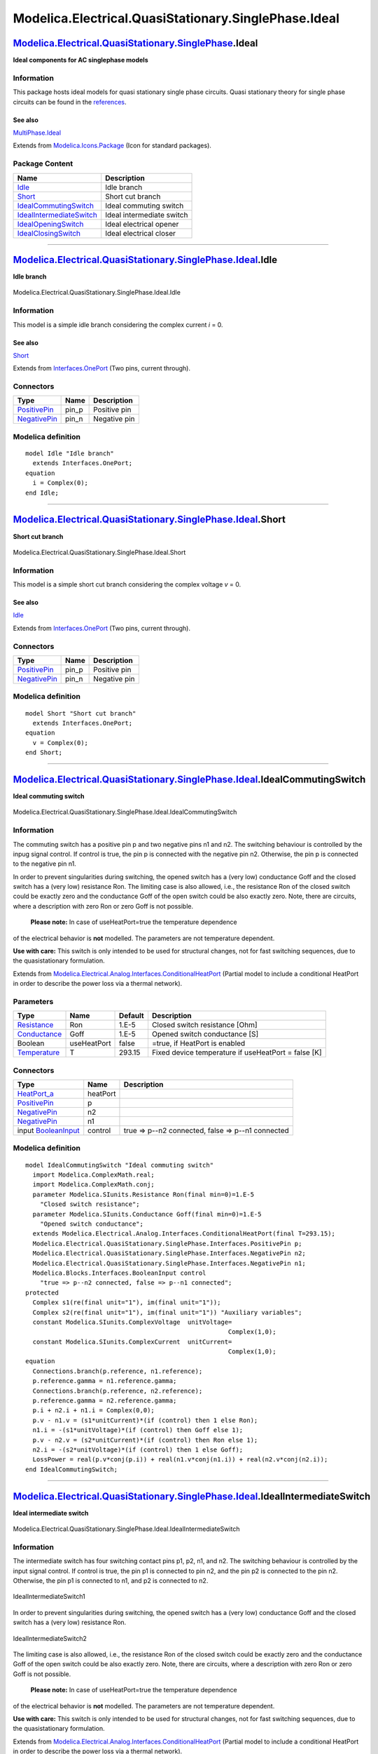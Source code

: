 =====================================================
Modelica.Electrical.QuasiStationary.SinglePhase.Ideal
=====================================================

`Modelica.Electrical.QuasiStationary.SinglePhase <Modelica_Electrical_QuasiStationary_SinglePhase.html#Modelica.Electrical.QuasiStationary.SinglePhase>`_.Ideal
---------------------------------------------------------------------------------------------------------------------------------------------------------------

**Ideal components for AC singlephase models**

Information
~~~~~~~~~~~

::

This package hosts ideal models for quasi stationary single phase
circuits. Quasi stationary theory for single phase circuits can be found
in the
`references <Modelica_Electrical_QuasiStationary_UsersGuide.html#Modelica.Electrical.QuasiStationary.UsersGuide.References>`_.

See also
^^^^^^^^

`MultiPhase.Ideal <Modelica_Electrical_QuasiStationary_MultiPhase_Ideal.html#Modelica.Electrical.QuasiStationary.MultiPhase.Ideal>`_

::

Extends from
`Modelica.Icons.Package <Modelica_Icons_Package.html#Modelica.Icons.Package>`_
(Icon for standard packages).

Package Content
~~~~~~~~~~~~~~~

+---------------------------------------------------------------------------------------------------------------------------------------------------------------------------------------------------------------------------------------------------------+-----------------------------+
| Name                                                                                                                                                                                                                                                    | Description                 |
+=========================================================================================================================================================================================================================================================+=============================+
| |image6| `Idle <Modelica_Electrical_QuasiStationary_SinglePhase_Ideal.html#Modelica.Electrical.QuasiStationary.SinglePhase.Ideal.Idle>`_                                                                                                                | Idle branch                 |
+---------------------------------------------------------------------------------------------------------------------------------------------------------------------------------------------------------------------------------------------------------+-----------------------------+
| |image7| `Short <Modelica_Electrical_QuasiStationary_SinglePhase_Ideal.html#Modelica.Electrical.QuasiStationary.SinglePhase.Ideal.Short>`_                                                                                                              | Short cut branch            |
+---------------------------------------------------------------------------------------------------------------------------------------------------------------------------------------------------------------------------------------------------------+-----------------------------+
| |image8| `IdealCommutingSwitch <Modelica_Electrical_QuasiStationary_SinglePhase_Ideal.html#Modelica.Electrical.QuasiStationary.SinglePhase.Ideal.IdealCommutingSwitch>`_                                                                                | Ideal commuting switch      |
+---------------------------------------------------------------------------------------------------------------------------------------------------------------------------------------------------------------------------------------------------------+-----------------------------+
| |image9| `IdealIntermediateSwitch <Modelica_Electrical_QuasiStationary_SinglePhase_Ideal.html#Modelica.Electrical.QuasiStationary.SinglePhase.Ideal.IdealIntermediateSwitch>`_                                                                          | Ideal intermediate switch   |
+---------------------------------------------------------------------------------------------------------------------------------------------------------------------------------------------------------------------------------------------------------+-----------------------------+
| |image10| `IdealOpeningSwitch <Modelica_Electrical_QuasiStationary_SinglePhase_Ideal.html#Modelica.Electrical.QuasiStationary.SinglePhase.Ideal.IdealOpeningSwitch>`_                                                                                   | Ideal electrical opener     |
+---------------------------------------------------------------------------------------------------------------------------------------------------------------------------------------------------------------------------------------------------------+-----------------------------+
| |image11| `IdealClosingSwitch <Modelica_Electrical_QuasiStationary_SinglePhase_Ideal.html#Modelica.Electrical.QuasiStationary.SinglePhase.Ideal.IdealClosingSwitch>`_                                                                                   | Ideal electrical closer     |
+---------------------------------------------------------------------------------------------------------------------------------------------------------------------------------------------------------------------------------------------------------+-----------------------------+

--------------

|image12| `Modelica.Electrical.QuasiStationary.SinglePhase.Ideal <Modelica_Electrical_QuasiStationary_SinglePhase_Ideal.html#Modelica.Electrical.QuasiStationary.SinglePhase.Ideal>`_.Idle
------------------------------------------------------------------------------------------------------------------------------------------------------------------------------------------

**Idle branch**

.. figure:: Modelica.Electrical.QuasiStationary.SinglePhase.Ideal.IdleD.png
   :align: center
   :alt: Modelica.Electrical.QuasiStationary.SinglePhase.Ideal.Idle

   Modelica.Electrical.QuasiStationary.SinglePhase.Ideal.Idle

Information
~~~~~~~~~~~

::

This model is a simple idle branch considering the complex current *i* =
0.

See also
^^^^^^^^

`Short <Modelica_Electrical_QuasiStationary_SinglePhase_Ideal.html#Modelica.Electrical.QuasiStationary.SinglePhase.Ideal.Short>`_

::

Extends from
`Interfaces.OnePort <Modelica_Electrical_QuasiStationary_SinglePhase_Interfaces.html#Modelica.Electrical.QuasiStationary.SinglePhase.Interfaces.OnePort>`_
(Two pins, current through).

Connectors
~~~~~~~~~~

+-----------------------------------------------------------------------------------------------------------------------------------------------------------+----------+----------------+
| Type                                                                                                                                                      | Name     | Description    |
+===========================================================================================================================================================+==========+================+
| `PositivePin <Modelica_Electrical_QuasiStationary_SinglePhase_Interfaces.html#Modelica.Electrical.QuasiStationary.SinglePhase.Interfaces.PositivePin>`_   | pin\_p   | Positive pin   |
+-----------------------------------------------------------------------------------------------------------------------------------------------------------+----------+----------------+
| `NegativePin <Modelica_Electrical_QuasiStationary_SinglePhase_Interfaces.html#Modelica.Electrical.QuasiStationary.SinglePhase.Interfaces.NegativePin>`_   | pin\_n   | Negative pin   |
+-----------------------------------------------------------------------------------------------------------------------------------------------------------+----------+----------------+

Modelica definition
~~~~~~~~~~~~~~~~~~~

::

    model Idle "Idle branch"
      extends Interfaces.OnePort;
    equation 
      i = Complex(0);
    end Idle;

--------------

|image13| `Modelica.Electrical.QuasiStationary.SinglePhase.Ideal <Modelica_Electrical_QuasiStationary_SinglePhase_Ideal.html#Modelica.Electrical.QuasiStationary.SinglePhase.Ideal>`_.Short
-------------------------------------------------------------------------------------------------------------------------------------------------------------------------------------------

**Short cut branch**

.. figure:: Modelica.Electrical.QuasiStationary.SinglePhase.Ideal.IdleD.png
   :align: center
   :alt: Modelica.Electrical.QuasiStationary.SinglePhase.Ideal.Short

   Modelica.Electrical.QuasiStationary.SinglePhase.Ideal.Short

Information
~~~~~~~~~~~

::

This model is a simple short cut branch considering the complex voltage
*v* = 0.

See also
^^^^^^^^

`Idle <Modelica_Electrical_QuasiStationary_SinglePhase_Ideal.html#Modelica.Electrical.QuasiStationary.SinglePhase.Ideal.Idle>`_

::

Extends from
`Interfaces.OnePort <Modelica_Electrical_QuasiStationary_SinglePhase_Interfaces.html#Modelica.Electrical.QuasiStationary.SinglePhase.Interfaces.OnePort>`_
(Two pins, current through).

Connectors
~~~~~~~~~~

+-----------------------------------------------------------------------------------------------------------------------------------------------------------+----------+----------------+
| Type                                                                                                                                                      | Name     | Description    |
+===========================================================================================================================================================+==========+================+
| `PositivePin <Modelica_Electrical_QuasiStationary_SinglePhase_Interfaces.html#Modelica.Electrical.QuasiStationary.SinglePhase.Interfaces.PositivePin>`_   | pin\_p   | Positive pin   |
+-----------------------------------------------------------------------------------------------------------------------------------------------------------+----------+----------------+
| `NegativePin <Modelica_Electrical_QuasiStationary_SinglePhase_Interfaces.html#Modelica.Electrical.QuasiStationary.SinglePhase.Interfaces.NegativePin>`_   | pin\_n   | Negative pin   |
+-----------------------------------------------------------------------------------------------------------------------------------------------------------+----------+----------------+

Modelica definition
~~~~~~~~~~~~~~~~~~~

::

    model Short "Short cut branch"
      extends Interfaces.OnePort;
    equation 
      v = Complex(0);
    end Short;

--------------

|image14| `Modelica.Electrical.QuasiStationary.SinglePhase.Ideal <Modelica_Electrical_QuasiStationary_SinglePhase_Ideal.html#Modelica.Electrical.QuasiStationary.SinglePhase.Ideal>`_.IdealCommutingSwitch
----------------------------------------------------------------------------------------------------------------------------------------------------------------------------------------------------------

**Ideal commuting switch**

.. figure:: Modelica.Electrical.QuasiStationary.SinglePhase.Ideal.IdealCommutingSwitchD.png
   :align: center
   :alt: Modelica.Electrical.QuasiStationary.SinglePhase.Ideal.IdealCommutingSwitch

   Modelica.Electrical.QuasiStationary.SinglePhase.Ideal.IdealCommutingSwitch

Information
~~~~~~~~~~~

::

The commuting switch has a positive pin p and two negative pins n1 and
n2. The switching behaviour is controlled by the inpug signal control.
If control is true, the pin p is connected with the negative pin n2.
Otherwise, the pin p is connected to the negative pin n1.

In order to prevent singularities during switching, the opened switch
has a (very low) conductance Goff and the closed switch has a (very low)
resistance Ron. The limiting case is also allowed, i.e., the resistance
Ron of the closed switch could be exactly zero and the conductance Goff
of the open switch could be also exactly zero. Note, there are circuits,
where a description with zero Ron or zero Goff is not possible.
 **Please note:** In case of useHeatPort=true the temperature dependence
of the electrical behavior is **not** modelled. The parameters are not
temperature dependent.

**Use with care:** This switch is only intended to be used for
structural changes, not for fast switching sequences, due to the
quasistationary formulation.

::

Extends from
`Modelica.Electrical.Analog.Interfaces.ConditionalHeatPort <Modelica_Electrical_Analog_Interfaces.html#Modelica.Electrical.Analog.Interfaces.ConditionalHeatPort>`_
(Partial model to include a conditional HeatPort in order to describe
the power loss via a thermal network).

Parameters
~~~~~~~~~~

+-----------------------------------------------------------------------+---------------+-----------+-------------------------------------------------------+
| Type                                                                  | Name          | Default   | Description                                           |
+=======================================================================+===============+===========+=======================================================+
| `Resistance <Modelica_SIunits.html#Modelica.SIunits.Resistance>`_     | Ron           | 1.E-5     | Closed switch resistance [Ohm]                        |
+-----------------------------------------------------------------------+---------------+-----------+-------------------------------------------------------+
| `Conductance <Modelica_SIunits.html#Modelica.SIunits.Conductance>`_   | Goff          | 1.E-5     | Opened switch conductance [S]                         |
+-----------------------------------------------------------------------+---------------+-----------+-------------------------------------------------------+
| Boolean                                                               | useHeatPort   | false     | =true, if HeatPort is enabled                         |
+-----------------------------------------------------------------------+---------------+-----------+-------------------------------------------------------+
| `Temperature <Modelica_SIunits.html#Modelica.SIunits.Temperature>`_   | T             | 293.15    | Fixed device temperature if useHeatPort = false [K]   |
+-----------------------------------------------------------------------+---------------+-----------+-------------------------------------------------------+

Connectors
~~~~~~~~~~

+-----------------------------------------------------------------------------------------------------------------------------------------------------------+------------+-----------------------------------------------------+
| Type                                                                                                                                                      | Name       | Description                                         |
+===========================================================================================================================================================+============+=====================================================+
| `HeatPort\_a <Modelica_Thermal_HeatTransfer_Interfaces.html#Modelica.Thermal.HeatTransfer.Interfaces.HeatPort_a>`_                                        | heatPort   |                                                     |
+-----------------------------------------------------------------------------------------------------------------------------------------------------------+------------+-----------------------------------------------------+
| `PositivePin <Modelica_Electrical_QuasiStationary_SinglePhase_Interfaces.html#Modelica.Electrical.QuasiStationary.SinglePhase.Interfaces.PositivePin>`_   | p          |                                                     |
+-----------------------------------------------------------------------------------------------------------------------------------------------------------+------------+-----------------------------------------------------+
| `NegativePin <Modelica_Electrical_QuasiStationary_SinglePhase_Interfaces.html#Modelica.Electrical.QuasiStationary.SinglePhase.Interfaces.NegativePin>`_   | n2         |                                                     |
+-----------------------------------------------------------------------------------------------------------------------------------------------------------+------------+-----------------------------------------------------+
| `NegativePin <Modelica_Electrical_QuasiStationary_SinglePhase_Interfaces.html#Modelica.Electrical.QuasiStationary.SinglePhase.Interfaces.NegativePin>`_   | n1         |                                                     |
+-----------------------------------------------------------------------------------------------------------------------------------------------------------+------------+-----------------------------------------------------+
| input `BooleanInput <Modelica_Blocks_Interfaces.html#Modelica.Blocks.Interfaces.BooleanInput>`_                                                           | control    | true => p--n2 connected, false => p--n1 connected   |
+-----------------------------------------------------------------------------------------------------------------------------------------------------------+------------+-----------------------------------------------------+

Modelica definition
~~~~~~~~~~~~~~~~~~~

::

    model IdealCommutingSwitch "Ideal commuting switch"
      import Modelica.ComplexMath.real;
      import Modelica.ComplexMath.conj;
      parameter Modelica.SIunits.Resistance Ron(final min=0)=1.E-5 
        "Closed switch resistance";
      parameter Modelica.SIunits.Conductance Goff(final min=0)=1.E-5 
        "Opened switch conductance";
      extends Modelica.Electrical.Analog.Interfaces.ConditionalHeatPort(final T=293.15);
      Modelica.Electrical.QuasiStationary.SinglePhase.Interfaces.PositivePin p;
      Modelica.Electrical.QuasiStationary.SinglePhase.Interfaces.NegativePin n2;
      Modelica.Electrical.QuasiStationary.SinglePhase.Interfaces.NegativePin n1;
      Modelica.Blocks.Interfaces.BooleanInput control 
        "true => p--n2 connected, false => p--n1 connected";
    protected 
      Complex s1(re(final unit="1"), im(final unit="1"));
      Complex s2(re(final unit="1"), im(final unit="1")) "Auxiliary variables";
      constant Modelica.SIunits.ComplexVoltage  unitVoltage=
                                                           Complex(1,0);
      constant Modelica.SIunits.ComplexCurrent  unitCurrent=
                                                           Complex(1,0);
    equation 
      Connections.branch(p.reference, n1.reference);
      p.reference.gamma = n1.reference.gamma;
      Connections.branch(p.reference, n2.reference);
      p.reference.gamma = n2.reference.gamma;
      p.i + n2.i + n1.i = Complex(0,0);
      p.v - n1.v = (s1*unitCurrent)*(if (control) then 1 else Ron);
      n1.i = -(s1*unitVoltage)*(if (control) then Goff else 1);
      p.v - n2.v = (s2*unitCurrent)*(if (control) then Ron else 1);
      n2.i = -(s2*unitVoltage)*(if (control) then 1 else Goff);
      LossPower = real(p.v*conj(p.i)) + real(n1.v*conj(n1.i)) + real(n2.v*conj(n2.i));
    end IdealCommutingSwitch;

--------------

|image15| `Modelica.Electrical.QuasiStationary.SinglePhase.Ideal <Modelica_Electrical_QuasiStationary_SinglePhase_Ideal.html#Modelica.Electrical.QuasiStationary.SinglePhase.Ideal>`_.IdealIntermediateSwitch
-------------------------------------------------------------------------------------------------------------------------------------------------------------------------------------------------------------

**Ideal intermediate switch**

.. figure:: Modelica.Electrical.QuasiStationary.SinglePhase.Ideal.IdealIntermediateSwitchD.png
   :align: center
   :alt: Modelica.Electrical.QuasiStationary.SinglePhase.Ideal.IdealIntermediateSwitch

   Modelica.Electrical.QuasiStationary.SinglePhase.Ideal.IdealIntermediateSwitch

Information
~~~~~~~~~~~

::

The intermediate switch has four switching contact pins p1, p2, n1, and
n2. The switching behaviour is controlled by the input signal control.
If control is true, the pin p1 is connected to pin n2, and the pin p2 is
connected to the pin n2. Otherwise, the pin p1 is connected to n1, and
p2 is connected to n2.

.. figure:: ../Resources/Images/Electrical/QuasiStationary/SinglePhase/Ideal/IdealIntermediateSwitch1.png
   :align: center
   :alt: IdealIntermediateSwitch1

   IdealIntermediateSwitch1
In order to prevent singularities during switching, the opened switch
has a (very low) conductance Goff and the closed switch has a (very low)
resistance Ron.

.. figure:: ../Resources/Images/Electrical/QuasiStationary/SinglePhase/Ideal/IdealIntermediateSwitch2.png
   :align: center
   :alt: IdealIntermediateSwitch2

   IdealIntermediateSwitch2
The limiting case is also allowed, i.e., the resistance Ron of the
closed switch could be exactly zero and the conductance Goff of the open
switch could be also exactly zero. Note, there are circuits, where a
description with zero Ron or zero Goff is not possible.
 **Please note:** In case of useHeatPort=true the temperature dependence
of the electrical behavior is **not** modelled. The parameters are not
temperature dependent.

**Use with care:** This switch is only intended to be used for
structural changes, not for fast switching sequences, due to the
quasistationary formulation.

::

Extends from
`Modelica.Electrical.Analog.Interfaces.ConditionalHeatPort <Modelica_Electrical_Analog_Interfaces.html#Modelica.Electrical.Analog.Interfaces.ConditionalHeatPort>`_
(Partial model to include a conditional HeatPort in order to describe
the power loss via a thermal network).

Parameters
~~~~~~~~~~

+-----------------------------------------------------------------------+---------------+-----------+-------------------------------------------------------+
| Type                                                                  | Name          | Default   | Description                                           |
+=======================================================================+===============+===========+=======================================================+
| `Resistance <Modelica_SIunits.html#Modelica.SIunits.Resistance>`_     | Ron           | 1.E-5     | Closed switch resistance [Ohm]                        |
+-----------------------------------------------------------------------+---------------+-----------+-------------------------------------------------------+
| `Conductance <Modelica_SIunits.html#Modelica.SIunits.Conductance>`_   | Goff          | 1.E-5     | Opened switch conductance [S]                         |
+-----------------------------------------------------------------------+---------------+-----------+-------------------------------------------------------+
| Boolean                                                               | useHeatPort   | false     | =true, if HeatPort is enabled                         |
+-----------------------------------------------------------------------+---------------+-----------+-------------------------------------------------------+
| `Temperature <Modelica_SIunits.html#Modelica.SIunits.Temperature>`_   | T             | 293.15    | Fixed device temperature if useHeatPort = false [K]   |
+-----------------------------------------------------------------------+---------------+-----------+-------------------------------------------------------+

Connectors
~~~~~~~~~~

+-----------------------------------------------------------------------------------------------------------------------------------------------------------+------------+------------------------------------------------------------------------+
| Type                                                                                                                                                      | Name       | Description                                                            |
+===========================================================================================================================================================+============+========================================================================+
| `HeatPort\_a <Modelica_Thermal_HeatTransfer_Interfaces.html#Modelica.Thermal.HeatTransfer.Interfaces.HeatPort_a>`_                                        | heatPort   |                                                                        |
+-----------------------------------------------------------------------------------------------------------------------------------------------------------+------------+------------------------------------------------------------------------+
| `PositivePin <Modelica_Electrical_QuasiStationary_SinglePhase_Interfaces.html#Modelica.Electrical.QuasiStationary.SinglePhase.Interfaces.PositivePin>`_   | p1         |                                                                        |
+-----------------------------------------------------------------------------------------------------------------------------------------------------------+------------+------------------------------------------------------------------------+
| `PositivePin <Modelica_Electrical_QuasiStationary_SinglePhase_Interfaces.html#Modelica.Electrical.QuasiStationary.SinglePhase.Interfaces.PositivePin>`_   | p2         |                                                                        |
+-----------------------------------------------------------------------------------------------------------------------------------------------------------+------------+------------------------------------------------------------------------+
| `NegativePin <Modelica_Electrical_QuasiStationary_SinglePhase_Interfaces.html#Modelica.Electrical.QuasiStationary.SinglePhase.Interfaces.NegativePin>`_   | n1         |                                                                        |
+-----------------------------------------------------------------------------------------------------------------------------------------------------------+------------+------------------------------------------------------------------------+
| `NegativePin <Modelica_Electrical_QuasiStationary_SinglePhase_Interfaces.html#Modelica.Electrical.QuasiStationary.SinglePhase.Interfaces.NegativePin>`_   | n2         |                                                                        |
+-----------------------------------------------------------------------------------------------------------------------------------------------------------+------------+------------------------------------------------------------------------+
| input `BooleanInput <Modelica_Blocks_Interfaces.html#Modelica.Blocks.Interfaces.BooleanInput>`_                                                           | control    | true => p1--n2, p2--n1 connected, otherwise p1--n1, p2--n2 connected   |
+-----------------------------------------------------------------------------------------------------------------------------------------------------------+------------+------------------------------------------------------------------------+

Modelica definition
~~~~~~~~~~~~~~~~~~~

::

    model IdealIntermediateSwitch "Ideal intermediate switch"
      import Modelica.ComplexMath.real;
      import Modelica.ComplexMath.conj;
      parameter Modelica.SIunits.Resistance Ron(final min=0)=1.E-5 
        "Closed switch resistance";
      parameter Modelica.SIunits.Conductance Goff(final min=0)=1.E-5 
        "Opened switch conductance";
      extends Modelica.Electrical.Analog.Interfaces.ConditionalHeatPort(final T=293.15);
      Modelica.Electrical.QuasiStationary.SinglePhase.Interfaces.PositivePin p1;
      Modelica.Electrical.QuasiStationary.SinglePhase.Interfaces.PositivePin p2;
      Modelica.Electrical.QuasiStationary.SinglePhase.Interfaces.NegativePin n1;
      Modelica.Electrical.QuasiStationary.SinglePhase.Interfaces.NegativePin n2;
      Modelica.Blocks.Interfaces.BooleanInput control 
        "true => p1--n2, p2--n1 connected, otherwise p1--n1, p2--n2  connected";
    protected 
      Complex s1(re(final unit="1"), im(final unit="1"));
      Complex s2(re(final unit="1"), im(final unit="1"));
      Complex s3(re(final unit="1"), im(final unit="1"));
      Complex s4(re(final unit="1"), im(final unit="1")) "Auxiliary variables";
      constant Modelica.SIunits.ComplexVoltage  unitVoltage=
                                                           Complex(1,0);
      constant Modelica.SIunits.ComplexCurrent  unitCurrent=
                                                           Complex(1,0);
    equation 
      Connections.branch(p1.reference, n1.reference);
      p1.reference.gamma = n1.reference.gamma;
      Connections.branch(p2.reference, n2.reference);
      p2.reference.gamma = n2.reference.gamma;
      Connections.branch(n1.reference, n2.reference);
      n1.reference.gamma = n2.reference.gamma;

      p1.v - n1.v = (s1*unitCurrent)*(if (control) then 1 else Ron);
      p2.v - n2.v = (s2*unitCurrent)*(if (control) then 1 else Ron);
      p1.v - n2.v = (s3*unitCurrent)*(if (control) then Ron else 1);
      p2.v - n1.v = (s4*unitCurrent)*(if (control) then Ron else 1);

      p1.i = if control then s1*unitVoltage*Goff + s3*unitCurrent else s1*unitCurrent + s3*unitVoltage*Goff;
      p2.i = if control then s2*unitVoltage*Goff + s4*unitCurrent else s2*unitCurrent + s4*unitVoltage*Goff;
      n1.i = if control then -s1*unitVoltage*Goff - s4*unitCurrent else -s1*unitCurrent - s4*unitVoltage*Goff;
      n2.i = if control then -s2*unitVoltage*Goff - s3*unitCurrent else -s2*unitCurrent - s3*unitVoltage*Goff;

      LossPower = real(p1.v*conj(p1.i)) + real(p2.v*conj(p2.i)) + real(n1.v*conj(n1.i)) + real(n2.v*conj(n2.i));
    end IdealIntermediateSwitch;

--------------

|image16| `Modelica.Electrical.QuasiStationary.SinglePhase.Ideal <Modelica_Electrical_QuasiStationary_SinglePhase_Ideal.html#Modelica.Electrical.QuasiStationary.SinglePhase.Ideal>`_.IdealOpeningSwitch
--------------------------------------------------------------------------------------------------------------------------------------------------------------------------------------------------------

**Ideal electrical opener**

.. figure:: Modelica.Electrical.QuasiStationary.SinglePhase.Ideal.IdealOpeningSwitchD.png
   :align: center
   :alt: Modelica.Electrical.QuasiStationary.SinglePhase.Ideal.IdealOpeningSwitch

   Modelica.Electrical.QuasiStationary.SinglePhase.Ideal.IdealOpeningSwitch

Information
~~~~~~~~~~~

::

The ideal opening switch has a positive pin p and a negative pin n. The
switching behaviour is controlled by the input signal control. If
control is true, pin p is not connected with negative pin n. Otherwise,
pin p is connected with negative pin n.

In order to prevent singularities during switching, the opened switch
has a (very low) conductance Goff and the closed switch has a (very low)
resistance Ron. The limiting case is also allowed, i.e., the resistance
Ron of the closed switch could be exactly zero and the conductance Goff
of the open switch could be also exactly zero. Note, there are circuits,
where a description with zero Ron or zero Goff is not possible.
 **Please note:** In case of useHeatPort=true the temperature dependence
of the electrical behavior is **not** modelled. The parameters are not
temperature dependent.

**Use with care:** This switch is only intended to be used for
structural changes, not for fast switching sequences, due to the
quasistationary formulation.

::

Extends from
`Modelica.Electrical.QuasiStationary.SinglePhase.Interfaces.OnePort <Modelica_Electrical_QuasiStationary_SinglePhase_Interfaces.html#Modelica.Electrical.QuasiStationary.SinglePhase.Interfaces.OnePort>`_
(Two pins, current through),
`Modelica.Electrical.Analog.Interfaces.ConditionalHeatPort <Modelica_Electrical_Analog_Interfaces.html#Modelica.Electrical.Analog.Interfaces.ConditionalHeatPort>`_
(Partial model to include a conditional HeatPort in order to describe
the power loss via a thermal network).

Parameters
~~~~~~~~~~

+-----------------------------------------------------------------------+---------------+-----------+-------------------------------------------------------+
| Type                                                                  | Name          | Default   | Description                                           |
+=======================================================================+===============+===========+=======================================================+
| `Resistance <Modelica_SIunits.html#Modelica.SIunits.Resistance>`_     | Ron           | 1.E-5     | Closed switch resistance [Ohm]                        |
+-----------------------------------------------------------------------+---------------+-----------+-------------------------------------------------------+
| `Conductance <Modelica_SIunits.html#Modelica.SIunits.Conductance>`_   | Goff          | 1.E-5     | Opened switch conductance [S]                         |
+-----------------------------------------------------------------------+---------------+-----------+-------------------------------------------------------+
| Boolean                                                               | useHeatPort   | false     | =true, if HeatPort is enabled                         |
+-----------------------------------------------------------------------+---------------+-----------+-------------------------------------------------------+
| `Temperature <Modelica_SIunits.html#Modelica.SIunits.Temperature>`_   | T             | 293.15    | Fixed device temperature if useHeatPort = false [K]   |
+-----------------------------------------------------------------------+---------------+-----------+-------------------------------------------------------+

Connectors
~~~~~~~~~~

+-----------------------------------------------------------------------------------------------------------------------------------------------------------+------------+------------------------------------------------+
| Type                                                                                                                                                      | Name       | Description                                    |
+===========================================================================================================================================================+============+================================================+
| `PositivePin <Modelica_Electrical_QuasiStationary_SinglePhase_Interfaces.html#Modelica.Electrical.QuasiStationary.SinglePhase.Interfaces.PositivePin>`_   | pin\_p     | Positive pin                                   |
+-----------------------------------------------------------------------------------------------------------------------------------------------------------+------------+------------------------------------------------+
| `NegativePin <Modelica_Electrical_QuasiStationary_SinglePhase_Interfaces.html#Modelica.Electrical.QuasiStationary.SinglePhase.Interfaces.NegativePin>`_   | pin\_n     | Negative pin                                   |
+-----------------------------------------------------------------------------------------------------------------------------------------------------------+------------+------------------------------------------------+
| `HeatPort\_a <Modelica_Thermal_HeatTransfer_Interfaces.html#Modelica.Thermal.HeatTransfer.Interfaces.HeatPort_a>`_                                        | heatPort   |                                                |
+-----------------------------------------------------------------------------------------------------------------------------------------------------------+------------+------------------------------------------------+
| input `BooleanInput <Modelica_Blocks_Interfaces.html#Modelica.Blocks.Interfaces.BooleanInput>`_                                                           | control    | true => switch open, false => p--n connected   |
+-----------------------------------------------------------------------------------------------------------------------------------------------------------+------------+------------------------------------------------+

Modelica definition
~~~~~~~~~~~~~~~~~~~

::

    model IdealOpeningSwitch "Ideal electrical opener"
      import Modelica.ComplexMath.real;
      import Modelica.ComplexMath.conj;
     extends Modelica.Electrical.QuasiStationary.SinglePhase.Interfaces.OnePort;
     parameter Modelica.SIunits.Resistance Ron(final min=0)=1.E-5 
        "Closed switch resistance";
     parameter Modelica.SIunits.Conductance Goff(final min=0)=1.E-5 
        "Opened switch conductance";
     extends Modelica.Electrical.Analog.Interfaces.ConditionalHeatPort(final T=293.15);
     Modelica.Blocks.Interfaces.BooleanInput control 
        "true => switch open, false => p--n connected";
    protected 
     Complex s(re(final unit="1"), im(final unit="1")) "Auxiliary variable";
     constant Modelica.SIunits.ComplexVoltage  unitVoltage=
                                                          Complex(1,0);
     constant Modelica.SIunits.ComplexCurrent  unitCurrent=
                                                          Complex(1,0);
    equation 
     v = (s*unitCurrent)*(if control then 1 else Ron);
     i = (s*unitVoltage)*(if control then Goff else 1);

     LossPower = real(v*conj(i));
    end IdealOpeningSwitch;

--------------

|image17| `Modelica.Electrical.QuasiStationary.SinglePhase.Ideal <Modelica_Electrical_QuasiStationary_SinglePhase_Ideal.html#Modelica.Electrical.QuasiStationary.SinglePhase.Ideal>`_.IdealClosingSwitch
--------------------------------------------------------------------------------------------------------------------------------------------------------------------------------------------------------

**Ideal electrical closer**

.. figure:: Modelica.Electrical.QuasiStationary.SinglePhase.Ideal.IdealClosingSwitchD.png
   :align: center
   :alt: Modelica.Electrical.QuasiStationary.SinglePhase.Ideal.IdealClosingSwitch

   Modelica.Electrical.QuasiStationary.SinglePhase.Ideal.IdealClosingSwitch

Information
~~~~~~~~~~~

::

The ideal closing switch has a positive pin p and a negative pin n. The
switching behaviour is controlled by input signal control. If control is
true, pin p is connected with negative pin n. Otherwise, pin p is not
connected with negative pin n.

In order to prevent singularities during switching, the opened switch
has a (very low) conductance Goff and the closed switch has a (very low)
resistance Ron. The limiting case is also allowed, i.e., the resistance
Ron of the closed switch could be exactly zero and the conductance Goff
of the open switch could be also exactly zero. Note, there are circuits,
where a description with zero Ron or zero Goff is not possible.
 **Please note:** In case of useHeatPort=true the temperature dependence
of the electrical behavior is **not** modelled. The parameters are not
temperature dependent.

**Use with care:** This switch is only intended to be used for
structural changes, not for fast switching sequences, due to the
quasistationary formulation.

::

Extends from
`Modelica.Electrical.QuasiStationary.SinglePhase.Interfaces.OnePort <Modelica_Electrical_QuasiStationary_SinglePhase_Interfaces.html#Modelica.Electrical.QuasiStationary.SinglePhase.Interfaces.OnePort>`_
(Two pins, current through),
`Modelica.Electrical.Analog.Interfaces.ConditionalHeatPort <Modelica_Electrical_Analog_Interfaces.html#Modelica.Electrical.Analog.Interfaces.ConditionalHeatPort>`_
(Partial model to include a conditional HeatPort in order to describe
the power loss via a thermal network).

Parameters
~~~~~~~~~~

+-----------------------------------------------------------------------+---------------+-----------+-------------------------------------------------------+
| Type                                                                  | Name          | Default   | Description                                           |
+=======================================================================+===============+===========+=======================================================+
| `Resistance <Modelica_SIunits.html#Modelica.SIunits.Resistance>`_     | Ron           | 1.E-5     | Closed switch resistance [Ohm]                        |
+-----------------------------------------------------------------------+---------------+-----------+-------------------------------------------------------+
| `Conductance <Modelica_SIunits.html#Modelica.SIunits.Conductance>`_   | Goff          | 1.E-5     | Opened switch conductance [S]                         |
+-----------------------------------------------------------------------+---------------+-----------+-------------------------------------------------------+
| Boolean                                                               | useHeatPort   | false     | =true, if HeatPort is enabled                         |
+-----------------------------------------------------------------------+---------------+-----------+-------------------------------------------------------+
| `Temperature <Modelica_SIunits.html#Modelica.SIunits.Temperature>`_   | T             | 293.15    | Fixed device temperature if useHeatPort = false [K]   |
+-----------------------------------------------------------------------+---------------+-----------+-------------------------------------------------------+

Connectors
~~~~~~~~~~

+-----------------------------------------------------------------------------------------------------------------------------------------------------------+------------+------------------------------------------------+
| Type                                                                                                                                                      | Name       | Description                                    |
+===========================================================================================================================================================+============+================================================+
| `PositivePin <Modelica_Electrical_QuasiStationary_SinglePhase_Interfaces.html#Modelica.Electrical.QuasiStationary.SinglePhase.Interfaces.PositivePin>`_   | pin\_p     | Positive pin                                   |
+-----------------------------------------------------------------------------------------------------------------------------------------------------------+------------+------------------------------------------------+
| `NegativePin <Modelica_Electrical_QuasiStationary_SinglePhase_Interfaces.html#Modelica.Electrical.QuasiStationary.SinglePhase.Interfaces.NegativePin>`_   | pin\_n     | Negative pin                                   |
+-----------------------------------------------------------------------------------------------------------------------------------------------------------+------------+------------------------------------------------+
| `HeatPort\_a <Modelica_Thermal_HeatTransfer_Interfaces.html#Modelica.Thermal.HeatTransfer.Interfaces.HeatPort_a>`_                                        | heatPort   |                                                |
+-----------------------------------------------------------------------------------------------------------------------------------------------------------+------------+------------------------------------------------+
| input `BooleanInput <Modelica_Blocks_Interfaces.html#Modelica.Blocks.Interfaces.BooleanInput>`_                                                           | control    | true => p--n connected, false => switch open   |
+-----------------------------------------------------------------------------------------------------------------------------------------------------------+------------+------------------------------------------------+

Modelica definition
~~~~~~~~~~~~~~~~~~~

::

    model IdealClosingSwitch "Ideal electrical closer"
      import Modelica.ComplexMath.real;
      import Modelica.ComplexMath.conj;
      extends Modelica.Electrical.QuasiStationary.SinglePhase.Interfaces.OnePort;
        parameter Modelica.SIunits.Resistance Ron(final min=0)=1.E-5 
        "Closed switch resistance";
        parameter Modelica.SIunits.Conductance Goff(final min=0)=1.E-5 
        "Opened switch conductance";
      extends Modelica.Electrical.Analog.Interfaces.ConditionalHeatPort(final T=293.15);
        Modelica.Blocks.Interfaces.BooleanInput control 
        "true => p--n connected, false => switch open";
    protected 
        Complex s(re(final unit="1"), im(final unit="1")) "Auxiliary variable";
        constant Modelica.SIunits.ComplexVoltage  unitVoltage=
                                                             Complex(1,0);
        constant Modelica.SIunits.ComplexCurrent  unitCurrent=
                                                             Complex(1,0);
    equation 
        v = (s*unitCurrent)*(if control then Ron else 1);
        i = (s*unitVoltage)*(if control then 1 else Goff);

        LossPower = real(v*conj(i));
    end IdealClosingSwitch;

--------------

`Automatically generated <http://www.3ds.com/>`_ Fri Nov 12 16:29:24
2010.

.. |Modelica.Electrical.QuasiStationary.SinglePhase.Ideal.Idle| image:: Modelica.Electrical.QuasiStationary.SinglePhase.Ideal.IdleS.png
.. |Modelica.Electrical.QuasiStationary.SinglePhase.Ideal.Short| image:: Modelica.Electrical.QuasiStationary.SinglePhase.Ideal.ShortS.png
.. |Modelica.Electrical.QuasiStationary.SinglePhase.Ideal.IdealCommutingSwitch| image:: Modelica.Electrical.QuasiStationary.SinglePhase.Ideal.IdealCommutingSwitchS.png
.. |Modelica.Electrical.QuasiStationary.SinglePhase.Ideal.IdealIntermediateSwitch| image:: Modelica.Electrical.QuasiStationary.SinglePhase.Ideal.IdealIntermediateSwitchS.png
.. |Modelica.Electrical.QuasiStationary.SinglePhase.Ideal.IdealOpeningSwitch| image:: Modelica.Electrical.QuasiStationary.SinglePhase.Ideal.IdealOpeningSwitchS.png
.. |Modelica.Electrical.QuasiStationary.SinglePhase.Ideal.IdealClosingSwitch| image:: Modelica.Electrical.QuasiStationary.SinglePhase.Ideal.IdealClosingSwitchS.png
.. |image6| image:: Modelica.Electrical.QuasiStationary.SinglePhase.Ideal.IdleS.png
.. |image7| image:: Modelica.Electrical.QuasiStationary.SinglePhase.Ideal.ShortS.png
.. |image8| image:: Modelica.Electrical.QuasiStationary.SinglePhase.Ideal.IdealCommutingSwitchS.png
.. |image9| image:: Modelica.Electrical.QuasiStationary.SinglePhase.Ideal.IdealIntermediateSwitchS.png
.. |image10| image:: Modelica.Electrical.QuasiStationary.SinglePhase.Ideal.IdealOpeningSwitchS.png
.. |image11| image:: Modelica.Electrical.QuasiStationary.SinglePhase.Ideal.IdealClosingSwitchS.png
.. |image12| image:: Modelica.Electrical.QuasiStationary.SinglePhase.Ideal.IdleI.png
.. |image13| image:: Modelica.Electrical.QuasiStationary.SinglePhase.Ideal.ShortI.png
.. |image14| image:: Modelica.Electrical.QuasiStationary.SinglePhase.Ideal.IdealCommutingSwitchI.png
.. |image15| image:: Modelica.Electrical.QuasiStationary.SinglePhase.Ideal.IdealIntermediateSwitchI.png
.. |image16| image:: Modelica.Electrical.QuasiStationary.SinglePhase.Ideal.IdealOpeningSwitchI.png
.. |image17| image:: Modelica.Electrical.QuasiStationary.SinglePhase.Ideal.IdealClosingSwitchI.png
